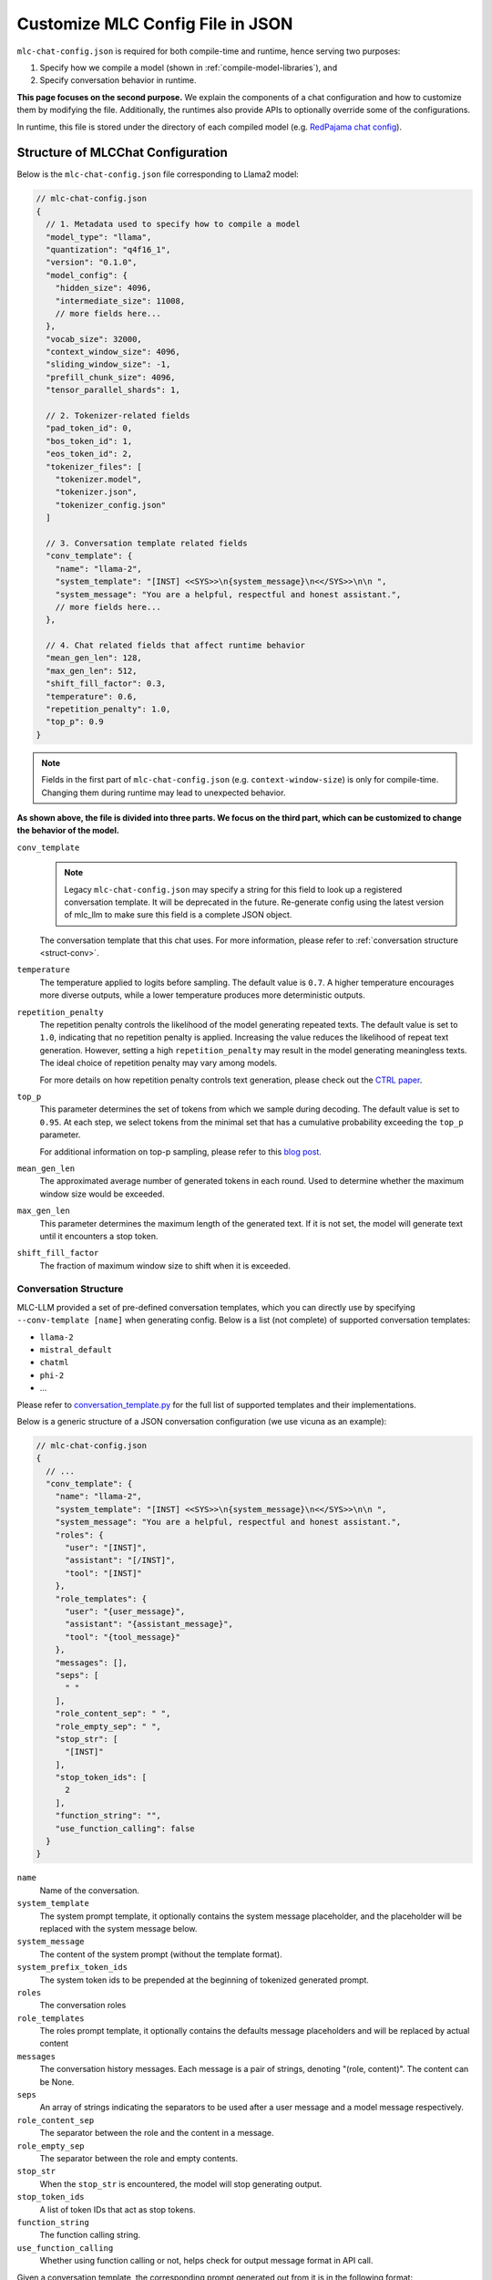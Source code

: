 .. _configure-mlc-chat-json:

Customize MLC Config File in JSON
=================================

``mlc-chat-config.json`` is required for both compile-time and runtime, hence serving two purposes:

1. Specify how we compile a model (shown in :ref:`compile-model-libraries`), and
2. Specify conversation behavior in runtime.

**This page focuses on the second purpose.** We explain the components of a chat
configuration and how to customize them by modifying the file. Additionally,
the runtimes also provide APIs to optionally override some of the configurations.

In runtime, this file is stored under the directory of each compiled model
(e.g. `RedPajama chat config <https://huggingface.co/mlc-ai/mlc-chat-RedPajama-INCITE-Chat-3B-v1-q4f16_1/blob/main/mlc-chat-config.json>`__).


.. _struct-mlc-chat-conv:

Structure of MLCChat Configuration
----------------------------------

Below is the ``mlc-chat-config.json`` file corresponding to Llama2 model:

.. code:: json

  // mlc-chat-config.json
  {
    // 1. Metadata used to specify how to compile a model
    "model_type": "llama",
    "quantization": "q4f16_1",
    "version": "0.1.0",
    "model_config": {
      "hidden_size": 4096,
      "intermediate_size": 11008,
      // more fields here...
    },
    "vocab_size": 32000,
    "context_window_size": 4096,
    "sliding_window_size": -1,
    "prefill_chunk_size": 4096,
    "tensor_parallel_shards": 1,

    // 2. Tokenizer-related fields
    "pad_token_id": 0,
    "bos_token_id": 1,
    "eos_token_id": 2,
    "tokenizer_files": [
      "tokenizer.model",
      "tokenizer.json",
      "tokenizer_config.json"
    ]

    // 3. Conversation template related fields
    "conv_template": {
      "name": "llama-2",
      "system_template": "[INST] <<SYS>>\n{system_message}\n<</SYS>>\n\n ",
      "system_message": "You are a helpful, respectful and honest assistant.",
      // more fields here...
    },

    // 4. Chat related fields that affect runtime behavior
    "mean_gen_len": 128,
    "max_gen_len": 512,
    "shift_fill_factor": 0.3,
    "temperature": 0.6,
    "repetition_penalty": 1.0,
    "top_p": 0.9
  }

.. note::
  Fields in the first part of ``mlc-chat-config.json`` (e.g. ``context-window-size``)
  is only for compile-time. Changing them during runtime may lead to unexpected behavior.

**As shown above, the file is divided into three parts. We focus on the third part, which
can be customized to change the behavior of the model.**

``conv_template``
  .. note::
    Legacy ``mlc-chat-config.json`` may specify a string for this field to look up a registered conversation
    template. It will be deprecated in the future. Re-generate config using the latest version of mlc_llm
    to make sure this field is a complete JSON object.

  The conversation template that this chat uses. For more information, please refer to :ref:`conversation structure <struct-conv>`.

``temperature``
  The temperature applied to logits before sampling. The default value is ``0.7``. A higher temperature encourages more diverse outputs, while a lower temperature produces more deterministic outputs.

``repetition_penalty``
  The repetition penalty controls the likelihood of the model generating repeated texts. The default value is set to ``1.0``, indicating that no repetition penalty is applied. Increasing the value reduces the likelihood of repeat text generation. However, setting a high ``repetition_penalty`` may result in the model generating meaningless texts. The ideal choice of repetition penalty may vary among models.

  For more details on how repetition penalty controls text generation, please check out the `CTRL paper <https://arxiv.org/pdf/1909.05858.pdf>`_.

``top_p``
  This parameter determines the set of tokens from which we sample during decoding. The default value is set to ``0.95``. At each step, we select tokens from the minimal set that has a cumulative probability exceeding the ``top_p`` parameter.

  For additional information on top-p sampling, please refer to this `blog post <https://huggingface.co/blog/how-to-generate#top-p-nucleus-sampling>`_.

``mean_gen_len``
  The approximated average number of generated tokens in each round. Used to determine whether the maximum window size would be exceeded.

``max_gen_len``
  This parameter determines the maximum length of the generated text. If it is not set, the model will generate text until it encounters a stop token.

``shift_fill_factor``
  The fraction of maximum window size to shift when it is exceeded.

.. _struct-conv:

Conversation Structure
^^^^^^^^^^^^^^^^^^^^^^

MLC-LLM provided a set of pre-defined conversation templates, which you can directly use by
specifying ``--conv-template [name]`` when generating config. Below is a list (not complete) of 
supported conversation templates:

- ``llama-2``
- ``mistral_default``
- ``chatml``
- ``phi-2``
- ...

Please refer to `conversation_template.py <https://github.com/mlc-ai/mlc-llm/blob/main/python/mlc_llm/conversation_template.py>`_ for the full list of supported templates and their implementations.

Below is a generic structure of a JSON conversation configuration (we use vicuna as an example):

.. code:: json

  // mlc-chat-config.json
  {
    // ...
    "conv_template": {
      "name": "llama-2",
      "system_template": "[INST] <<SYS>>\n{system_message}\n<</SYS>>\n\n ",
      "system_message": "You are a helpful, respectful and honest assistant.",
      "roles": {
        "user": "[INST]",
        "assistant": "[/INST]",
        "tool": "[INST]"
      },
      "role_templates": {
        "user": "{user_message}",
        "assistant": "{assistant_message}",
        "tool": "{tool_message}"
      },
      "messages": [],
      "seps": [
        " "
      ],
      "role_content_sep": " ",
      "role_empty_sep": " ",
      "stop_str": [
        "[INST]"
      ],
      "stop_token_ids": [
        2
      ],
      "function_string": "",
      "use_function_calling": false
    }
  }

``name``
    Name of the conversation.
``system_template``
    The system prompt template, it optionally contains the system
    message placeholder, and the placeholder will be replaced with
    the system message below.
``system_message``
    The content of the system prompt (without the template format).
``system_prefix_token_ids``
    The system token ids to be prepended at the beginning of tokenized
    generated prompt.
``roles``
    The conversation roles
``role_templates``
    The roles prompt template, it optionally contains the defaults
    message placeholders and will be replaced by actual content
``messages``
    The conversation history messages.
    Each message is a pair of strings, denoting "(role, content)".
    The content can be None.
``seps``
    An array of strings indicating the separators to be used after a user
    message and a model message respectively.
``role_content_sep``
    The separator between the role and the content in a message.
``role_empty_sep``
    The separator between the role and empty contents.
``stop_str``
    When the ``stop_str`` is encountered, the model will stop generating output.
``stop_token_ids``
    A list of token IDs that act as stop tokens.
``function_string``
    The function calling string.
``use_function_calling``
    Whether using function calling or not, helps check for output message format in API call.


Given a conversation template, the corresponding prompt generated out
from it is in the following format:

.. code:: text

  <<system>><<messages[0][0]>><<role_content_sep>><<messages[0][1]>><<seps[0]>>
            <<messages[1][0]>><<role_content_sep>><<messages[1][1]>><<seps[1]>>
            ...
            <<messages[2][0]>><<role_content_sep>><<messages[2][1]>><<seps[0]>>
            <<roles[1]>><<role_empty_sep>>

